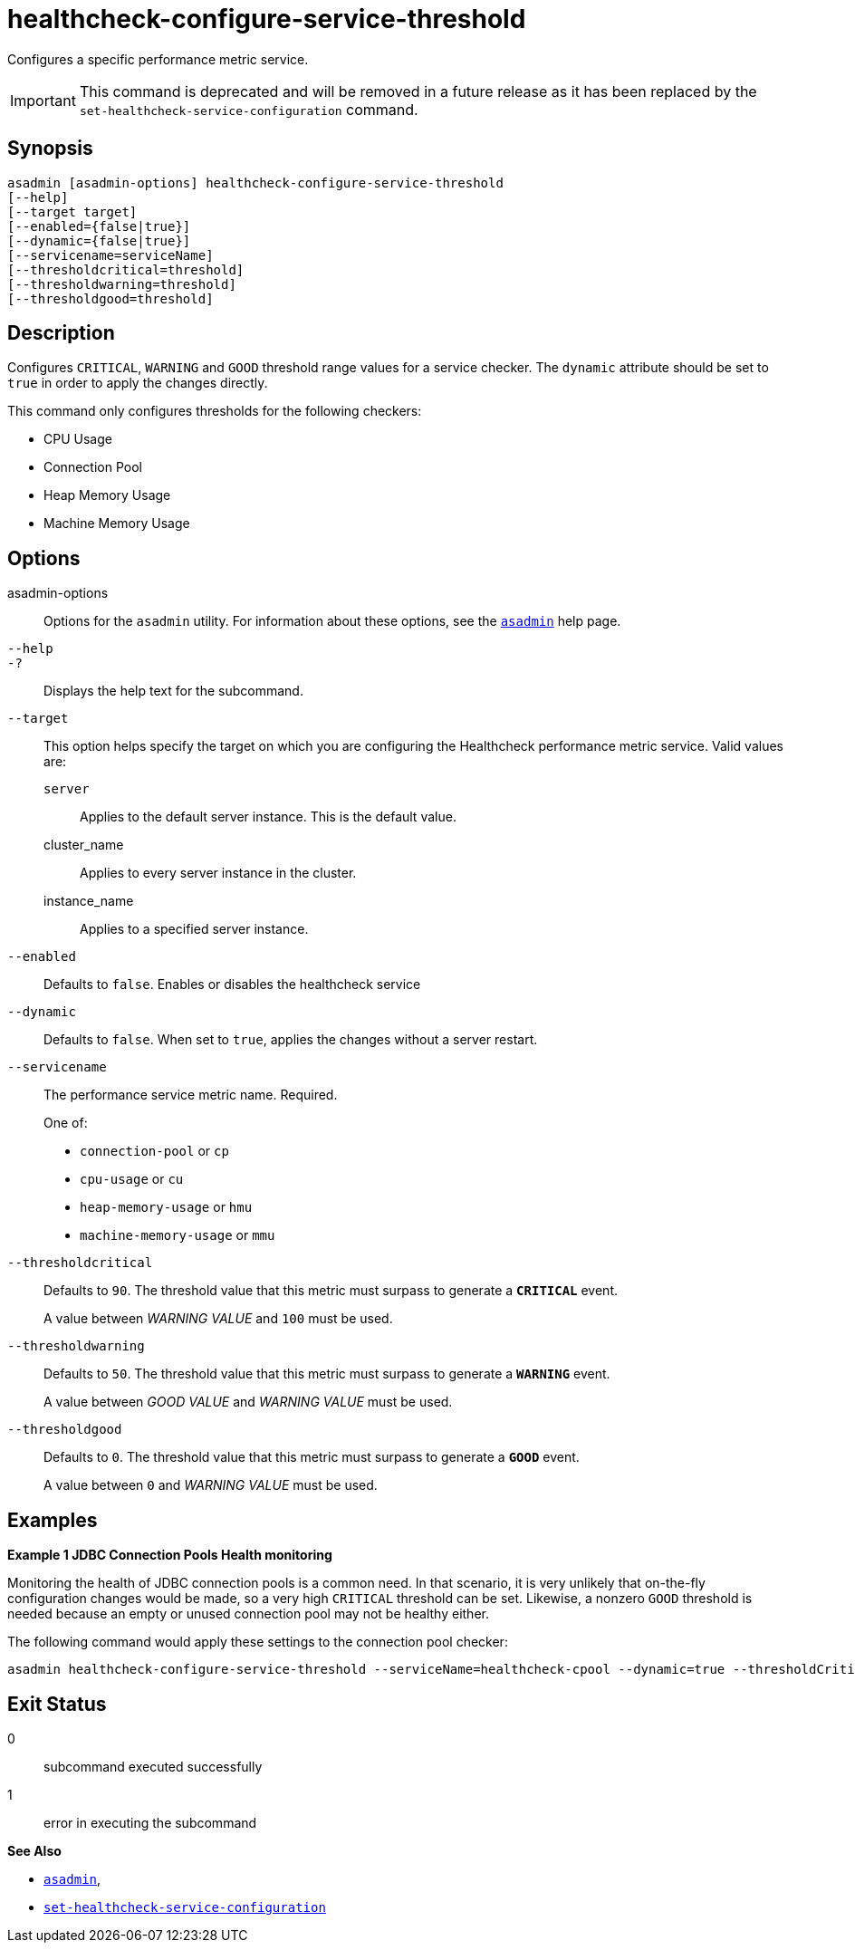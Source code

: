 [[healthcheck-configure-service-threshold]]
= healthcheck-configure-service-threshold

Configures a specific performance metric service.

IMPORTANT: This command is deprecated and will be removed in a future release as it has been replaced by the `set-healthcheck-service-configuration` command.

[[synopsis]]
== Synopsis

[source,shell]
----
asadmin [asadmin-options] healthcheck-configure-service-threshold
[--help]
[--target target]
[--enabled={false|true}]
[--dynamic={false|true}]
[--servicename=serviceName]
[--thresholdcritical=threshold]
[--thresholdwarning=threshold]
[--thresholdgood=threshold]
----

[[description]]
== Description

Configures `CRITICAL`, `WARNING` and `GOOD` threshold range values for a service checker. The `dynamic` attribute should be set to `true` in order to apply the changes directly.

This command only configures thresholds for the following checkers:

* CPU Usage
* Connection Pool
* Heap Memory Usage
* Machine Memory Usage

[[options]]
== Options

asadmin-options::
Options for the `asadmin` utility. For information about these options, see the xref:Technical Documentation/Payara Server Documentation/Command Reference/asadmin.adoc#asadmin-1m[`asadmin`] help page.
`--help`::
`-?`::
Displays the help text for the subcommand.
`--target`::
This option helps specify the target on which you are configuring the Healthcheck performance metric service. Valid values are: +
`server`;;
Applies to the default server instance. This is the default value.
cluster_name;;
Applies to every server instance in the cluster.
instance_name;;
Applies to a specified server instance.
`--enabled`::
Defaults to `false`. Enables or disables the healthcheck service
`--dynamic`::
Defaults to `false`. When set to `true`, applies the changes without a server restart.
`--servicename`::
The performance service metric name. Required.
+
One of:

* `connection-pool` or `cp`
* `cpu-usage` or  `cu`
* `heap-memory-usage` or `hmu`
* `machine-memory-usage` or `mmu`

`--thresholdcritical`::
Defaults to `90`. The threshold value that this metric must surpass to generate a **`CRITICAL`** event.
+
A value between _WARNING VALUE_ and `100` must be used.
`--thresholdwarning`::
Defaults to `50`. The threshold value that this metric must surpass to generate a *`WARNING`* event.
+
A value between _GOOD VALUE_ and _WARNING VALUE_ must be used.
`--thresholdgood`::
Defaults to `0`. The threshold value that this metric must surpass to generate a *`GOOD`* event.
+
A value between `0` and _WARNING VALUE_ must be used.

[[examples]]
== Examples

*Example 1 JDBC Connection Pools Health monitoring*

Monitoring the health of JDBC connection pools is a common need. In that scenario, it is very unlikely that on-the-fly configuration changes would be made, so a very high `CRITICAL` threshold can be set. Likewise, a nonzero `GOOD` threshold is needed because an empty or unused connection pool may not be healthy either.

The following command would apply these settings to the connection pool checker:

[source, shell]
----
asadmin healthcheck-configure-service-threshold --serviceName=healthcheck-cpool --dynamic=true --thresholdCritical=95 --thresholdWarning=70 --thresholdGood=30
----

[[exit-status]]
== Exit Status

0::
subcommand executed successfully
1::
error in executing the subcommand

*See Also*

* xref:Technical Documentation/Payara Server Documentation/Command Reference/asadmin.adoc#asadmin-1m[`asadmin`],
* xref:Technical Documentation/Payara Server Documentation/Command Reference/set-healthcheck-service-configuration.adoc[`set-healthcheck-service-configuration`]
